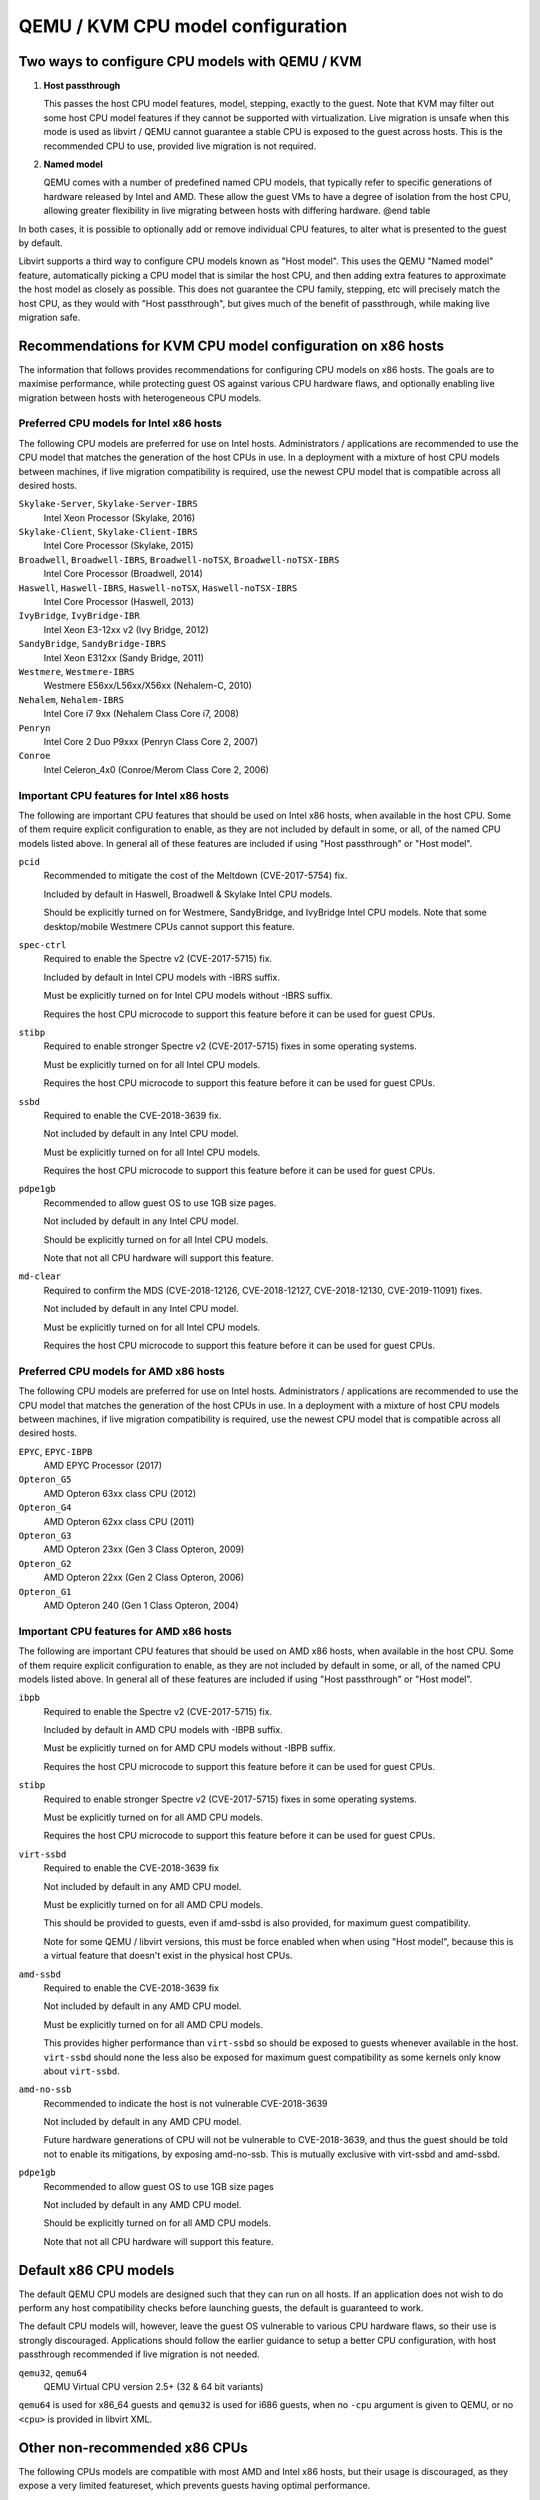 QEMU / KVM CPU model configuration
==================================

.. |qemu_system| replace:: qemu-system-x86_64

.. only:: man

  Synopsis
  --------

  QEMU CPU Modelling Infrastructure manual

Two ways to configure CPU models with QEMU / KVM
------------------------------------------------

(1) **Host passthrough**

    This passes the host CPU model features, model, stepping, exactly to
    the guest. Note that KVM may filter out some host CPU model features
    if they cannot be supported with virtualization. Live migration is
    unsafe when this mode is used as libvirt / QEMU cannot guarantee a
    stable CPU is exposed to the guest across hosts. This is the
    recommended CPU to use, provided live migration is not required.

(2) **Named model**

    QEMU comes with a number of predefined named CPU models, that
    typically refer to specific generations of hardware released by
    Intel and AMD.  These allow the guest VMs to have a degree of
    isolation from the host CPU, allowing greater flexibility in live
    migrating between hosts with differing hardware.  @end table

In both cases, it is possible to optionally add or remove individual CPU
features, to alter what is presented to the guest by default.

Libvirt supports a third way to configure CPU models known as "Host
model".  This uses the QEMU "Named model" feature, automatically picking
a CPU model that is similar the host CPU, and then adding extra features
to approximate the host model as closely as possible. This does not
guarantee the CPU family, stepping, etc will precisely match the host
CPU, as they would with "Host passthrough", but gives much of the
benefit of passthrough, while making live migration safe.


Recommendations for KVM CPU model configuration on x86 hosts
------------------------------------------------------------

The information that follows provides recommendations for configuring
CPU models on x86 hosts. The goals are to maximise performance, while
protecting guest OS against various CPU hardware flaws, and optionally
enabling live migration between hosts with heterogeneous CPU models.


Preferred CPU models for Intel x86 hosts
~~~~~~~~~~~~~~~~~~~~~~~~~~~~~~~~~~~~~~~~

The following CPU models are preferred for use on Intel hosts.
Administrators / applications are recommended to use the CPU model that
matches the generation of the host CPUs in use. In a deployment with a
mixture of host CPU models between machines, if live migration
compatibility is required, use the newest CPU model that is compatible
across all desired hosts.

``Skylake-Server``, ``Skylake-Server-IBRS``
    Intel Xeon Processor (Skylake, 2016)

``Skylake-Client``, ``Skylake-Client-IBRS``
    Intel Core Processor (Skylake, 2015)

``Broadwell``, ``Broadwell-IBRS``, ``Broadwell-noTSX``, ``Broadwell-noTSX-IBRS``
    Intel Core Processor (Broadwell, 2014)

``Haswell``, ``Haswell-IBRS``, ``Haswell-noTSX``, ``Haswell-noTSX-IBRS``
    Intel Core Processor (Haswell, 2013)

``IvyBridge``, ``IvyBridge-IBR``
    Intel Xeon E3-12xx v2 (Ivy Bridge, 2012)

``SandyBridge``, ``SandyBridge-IBRS``
    Intel Xeon E312xx (Sandy Bridge, 2011)

``Westmere``, ``Westmere-IBRS``
    Westmere E56xx/L56xx/X56xx (Nehalem-C, 2010)

``Nehalem``, ``Nehalem-IBRS``
    Intel Core i7 9xx (Nehalem Class Core i7, 2008)

``Penryn``
    Intel Core 2 Duo P9xxx (Penryn Class Core 2, 2007)

``Conroe``
    Intel Celeron_4x0 (Conroe/Merom Class Core 2, 2006)


Important CPU features for Intel x86 hosts
~~~~~~~~~~~~~~~~~~~~~~~~~~~~~~~~~~~~~~~~~~

The following are important CPU features that should be used on Intel
x86 hosts, when available in the host CPU. Some of them require explicit
configuration to enable, as they are not included by default in some, or
all, of the named CPU models listed above. In general all of these
features are included if using "Host passthrough" or "Host model".

``pcid``
  Recommended to mitigate the cost of the Meltdown (CVE-2017-5754) fix.

  Included by default in Haswell, Broadwell & Skylake Intel CPU models.

  Should be explicitly turned on for Westmere, SandyBridge, and
  IvyBridge Intel CPU models. Note that some desktop/mobile Westmere
  CPUs cannot support this feature.

``spec-ctrl``
  Required to enable the Spectre v2 (CVE-2017-5715) fix.

  Included by default in Intel CPU models with -IBRS suffix.

  Must be explicitly turned on for Intel CPU models without -IBRS
  suffix.

  Requires the host CPU microcode to support this feature before it
  can be used for guest CPUs.

``stibp``
  Required to enable stronger Spectre v2 (CVE-2017-5715) fixes in some
  operating systems.

  Must be explicitly turned on for all Intel CPU models.

  Requires the host CPU microcode to support this feature before it can
  be used for guest CPUs.

``ssbd``
  Required to enable the CVE-2018-3639 fix.

  Not included by default in any Intel CPU model.

  Must be explicitly turned on for all Intel CPU models.

  Requires the host CPU microcode to support this feature before it
  can be used for guest CPUs.

``pdpe1gb``
  Recommended to allow guest OS to use 1GB size pages.

  Not included by default in any Intel CPU model.

  Should be explicitly turned on for all Intel CPU models.

  Note that not all CPU hardware will support this feature.

``md-clear``
  Required to confirm the MDS (CVE-2018-12126, CVE-2018-12127,
  CVE-2018-12130, CVE-2019-11091) fixes.

  Not included by default in any Intel CPU model.

  Must be explicitly turned on for all Intel CPU models.

  Requires the host CPU microcode to support this feature before it
  can be used for guest CPUs.


Preferred CPU models for AMD x86 hosts
~~~~~~~~~~~~~~~~~~~~~~~~~~~~~~~~~~~~~~

The following CPU models are preferred for use on Intel hosts.
Administrators / applications are recommended to use the CPU model that
matches the generation of the host CPUs in use. In a deployment with a
mixture of host CPU models between machines, if live migration
compatibility is required, use the newest CPU model that is compatible
across all desired hosts.

``EPYC``, ``EPYC-IBPB``
    AMD EPYC Processor (2017)

``Opteron_G5``
    AMD Opteron 63xx class CPU (2012)

``Opteron_G4``
    AMD Opteron 62xx class CPU (2011)

``Opteron_G3``
    AMD Opteron 23xx (Gen 3 Class Opteron, 2009)

``Opteron_G2``
    AMD Opteron 22xx (Gen 2 Class Opteron, 2006)

``Opteron_G1``
    AMD Opteron 240 (Gen 1 Class Opteron, 2004)


Important CPU features for AMD x86 hosts
~~~~~~~~~~~~~~~~~~~~~~~~~~~~~~~~~~~~~~~~

The following are important CPU features that should be used on AMD x86
hosts, when available in the host CPU. Some of them require explicit
configuration to enable, as they are not included by default in some, or
all, of the named CPU models listed above. In general all of these
features are included if using "Host passthrough" or "Host model".

``ibpb``
  Required to enable the Spectre v2 (CVE-2017-5715) fix.

  Included by default in AMD CPU models with -IBPB suffix.

  Must be explicitly turned on for AMD CPU models without -IBPB suffix.

  Requires the host CPU microcode to support this feature before it
  can be used for guest CPUs.

``stibp``
  Required to enable stronger Spectre v2 (CVE-2017-5715) fixes in some
  operating systems.

  Must be explicitly turned on for all AMD CPU models.

  Requires the host CPU microcode to support this feature before it
  can be used for guest CPUs.

``virt-ssbd``
  Required to enable the CVE-2018-3639 fix

  Not included by default in any AMD CPU model.

  Must be explicitly turned on for all AMD CPU models.

  This should be provided to guests, even if amd-ssbd is also provided,
  for maximum guest compatibility.

  Note for some QEMU / libvirt versions, this must be force enabled when
  when using "Host model", because this is a virtual feature that
  doesn't exist in the physical host CPUs.

``amd-ssbd``
  Required to enable the CVE-2018-3639 fix

  Not included by default in any AMD CPU model.

  Must be explicitly turned on for all AMD CPU models.

  This provides higher performance than ``virt-ssbd`` so should be
  exposed to guests whenever available in the host. ``virt-ssbd`` should
  none the less also be exposed for maximum guest compatibility as some
  kernels only know about ``virt-ssbd``.

``amd-no-ssb``
  Recommended to indicate the host is not vulnerable CVE-2018-3639

  Not included by default in any AMD CPU model.

  Future hardware generations of CPU will not be vulnerable to
  CVE-2018-3639, and thus the guest should be told not to enable
  its mitigations, by exposing amd-no-ssb. This is mutually
  exclusive with virt-ssbd and amd-ssbd.

``pdpe1gb``
  Recommended to allow guest OS to use 1GB size pages

  Not included by default in any AMD CPU model.

  Should be explicitly turned on for all AMD CPU models.

  Note that not all CPU hardware will support this feature.


Default x86 CPU models
----------------------

The default QEMU CPU models are designed such that they can run on all
hosts.  If an application does not wish to do perform any host
compatibility checks before launching guests, the default is guaranteed
to work.

The default CPU models will, however, leave the guest OS vulnerable to
various CPU hardware flaws, so their use is strongly discouraged.
Applications should follow the earlier guidance to setup a better CPU
configuration, with host passthrough recommended if live migration is
not needed.

``qemu32``, ``qemu64``
    QEMU Virtual CPU version 2.5+ (32 & 64 bit variants)

``qemu64`` is used for x86_64 guests and ``qemu32`` is used for i686
guests, when no ``-cpu`` argument is given to QEMU, or no ``<cpu>`` is
provided in libvirt XML.

Other non-recommended x86 CPUs
------------------------------

The following CPUs models are compatible with most AMD and Intel x86
hosts, but their usage is discouraged, as they expose a very limited
featureset, which prevents guests having optimal performance.

``kvm32``, ``kvm64``
    Common KVM processor (32 & 64 bit variants).

    Legacy models just for historical compatibility with ancient QEMU
    versions.

``486``, ``athlon``, ``phenom``, ``coreduo``, ``core2duo``, ``n270``, ``pentium``, ``pentium2``, ``pentium3``
    Various very old x86 CPU models, mostly predating the introduction
    of hardware assisted virtualization, that should thus not be
    required for running virtual machines.


Supported CPU model configurations on MIPS hosts
------------------------------------------------

QEMU supports variety of MIPS CPU models:

Supported CPU models for MIPS32 hosts
~~~~~~~~~~~~~~~~~~~~~~~~~~~~~~~~~~~~~

The following CPU models are supported for use on MIPS32 hosts.
Administrators / applications are recommended to use the CPU model that
matches the generation of the host CPUs in use. In a deployment with a
mixture of host CPU models between machines, if live migration
compatibility is required, use the newest CPU model that is compatible
across all desired hosts.

``mips32r6-generic``
    MIPS32 Processor (Release 6, 2015)

``P5600``
    MIPS32 Processor (P5600, 2014)

``M14K``, ``M14Kc``
    MIPS32 Processor (M14K, 2009)

``74Kf``
    MIPS32 Processor (74K, 2007)

``34Kf``
    MIPS32 Processor (34K, 2006)

``24Kc``, ``24KEc``, ``24Kf``
    MIPS32 Processor (24K, 2003)

``4Kc``, ``4Km``, ``4KEcR1``, ``4KEmR1``, ``4KEc``, ``4KEm``
    MIPS32 Processor (4K, 1999)


Supported CPU models for MIPS64 hosts
~~~~~~~~~~~~~~~~~~~~~~~~~~~~~~~~~~~~~

The following CPU models are supported for use on MIPS64 hosts.
Administrators / applications are recommended to use the CPU model that
matches the generation of the host CPUs in use. In a deployment with a
mixture of host CPU models between machines, if live migration
compatibility is required, use the newest CPU model that is compatible
across all desired hosts.

``I6400``
    MIPS64 Processor (Release 6, 2014)

``Loongson-2F``
    MIPS64 Processor (Loongson 2, 2008)

``Loongson-2E``
    MIPS64 Processor (Loongson 2, 2006)

``mips64dspr2``
    MIPS64 Processor (Release 2, 2006)

``MIPS64R2-generic``, ``5KEc``, ``5KEf``
    MIPS64 Processor (Release 2, 2002)

``20Kc``
    MIPS64 Processor (20K, 2000

``5Kc``, ``5Kf``
    MIPS64 Processor (5K, 1999)

``VR5432``
    MIPS64 Processor (VR, 1998)

``R4000``
    MIPS64 Processor (MIPS III, 1991)


Supported CPU models for nanoMIPS hosts
~~~~~~~~~~~~~~~~~~~~~~~~~~~~~~~~~~~~~~~

The following CPU models are supported for use on nanoMIPS hosts.
Administrators / applications are recommended to use the CPU model that
matches the generation of the host CPUs in use. In a deployment with a
mixture of host CPU models between machines, if live migration
compatibility is required, use the newest CPU model that is compatible
across all desired hosts.

``I7200``
    MIPS I7200 (nanoMIPS, 2018)

Preferred CPU models for MIPS hosts
~~~~~~~~~~~~~~~~~~~~~~~~~~~~~~~~~~~

The following CPU models are preferred for use on different MIPS hosts:

``MIPS III``
    R4000

``MIPS32R2``
    34Kf

``MIPS64R6``
    I6400

``nanoMIPS``
    I7200

Syntax for configuring CPU models
---------------------------------

The examples below illustrate the approach to configuring the various
CPU models / features in QEMU and libvirt.

QEMU command line
~~~~~~~~~~~~~~~~~

Host passthrough:

.. parsed-literal::

  |qemu_system| -cpu host

Host passthrough with feature customization:

.. parsed-literal::

  |qemu_system| -cpu host,-vmx,...

Named CPU models:

.. parsed-literal::

  |qemu_system| -cpu Westmere

Named CPU models with feature customization:

.. parsed-literal::

  |qemu_system| -cpu Westmere,+pcid,...

Libvirt guest XML
~~~~~~~~~~~~~~~~~

Host passthrough::

    <cpu mode='host-passthrough'/>

Host passthrough with feature customization::

    <cpu mode='host-passthrough'>
        <feature name="vmx" policy="disable"/>
        ...
    </cpu>

Host model::

    <cpu mode='host-model'/>

Host model with feature customization::

    <cpu mode='host-model'>
        <feature name="vmx" policy="disable"/>
        ...
    </cpu>

Named model::

    <cpu mode='custom'>
        <model name="Westmere"/>
    </cpu>

Named model with feature customization::

    <cpu mode='custom'>
        <model name="Westmere"/>
        <feature name="pcid" policy="require"/>
        ...
    </cpu>
